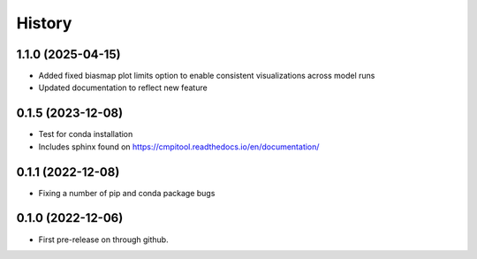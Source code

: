=======
History
=======

1.1.0 (2025-04-15)
------------------

* Added fixed biasmap plot limits option to enable consistent visualizations across model runs
* Updated documentation to reflect new feature

0.1.5 (2023-12-08)
------------------
* Test for conda installation
* Includes sphinx found on https://cmpitool.readthedocs.io/en/documentation/

0.1.1 (2022-12-08)
------------------

* Fixing a number of pip and conda package bugs

0.1.0 (2022-12-06)
------------------

* First pre-release on through github.
